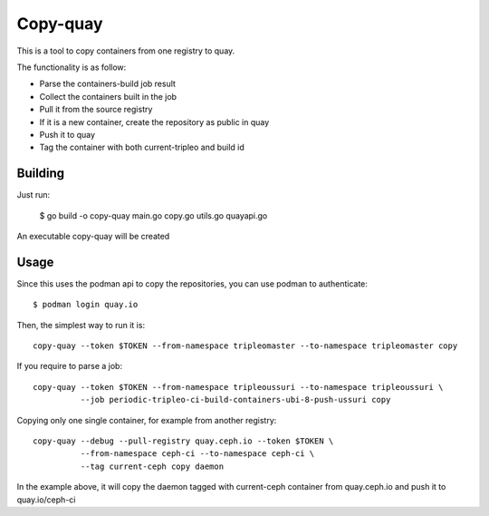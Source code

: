 Copy-quay
=========

This is a tool to copy containers from one registry to quay.

The functionality is as follow:

* Parse the containers-build job result
* Collect the containers built in the job
* Pull it from the source registry
* If it is a new container, create the repository as public in quay
* Push it to quay
* Tag the container with both current-tripleo and build id

Building
--------

Just run:

    $ go build -o copy-quay main.go copy.go utils.go quayapi.go

An executable copy-quay will be created

Usage
-----
Since this uses the podman api to copy the repositories, you can use podman to authenticate::

    $ podman login quay.io

Then, the simplest way to run it is::

    copy-quay --token $TOKEN --from-namespace tripleomaster --to-namespace tripleomaster copy

If you require to parse a job::

    copy-quay --token $TOKEN --from-namespace tripleoussuri --to-namespace tripleoussuri \
              --job periodic-tripleo-ci-build-containers-ubi-8-push-ussuri copy

Copying only one single container, for example from another registry::

    copy-quay --debug --pull-registry quay.ceph.io --token $TOKEN \
              --from-namespace ceph-ci --to-namespace ceph-ci \
              --tag current-ceph copy daemon

In the example above, it will copy the daemon tagged with current-ceph container
from quay.ceph.io and push it to quay.io/ceph-ci
